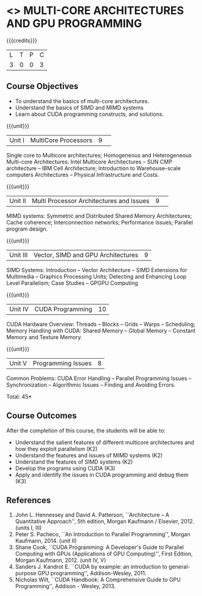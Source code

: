 * <<<CP1103>>> MULTI-CORE ARCHITECTURES AND GPU PROGRAMMING 
:properties:
:author: DVV Prasad, K Lekshmi
:date: 27 June 2018
:end:

{{{credits}}}
|L|T|P|C|
|3|0|0|3|

** Course Objectives
- To understand the basics of multi-core architectures.
- Understand the basics of SIMD and MIMD systems
- Learn about CUDA programming constructs, and solutions.
 

{{{unit}}}
|Unit I |MultiCore Processors|9| 
Single core to Multicore architectures; Homogeneous and Heterogeneous 
Multi-core Architectures: Intel Multicore Architectures -- SUN CMP architecture -- 
IBM Cell Architecture; Introduction to Warehouse-scale computers 
Architectures -- Physical Infrastructure and Costs.

{{{unit}}}
|Unit II|Multi Processor Architectures and Issues|9| 
MIMD systems: Symmetric and Distributed Shared Memory Architectures; 
Cache coherence; Interconnection networks; Performance Issues; 
Parallel program design.

{{{unit}}}
|Unit III|Vector, SIMD and GPU Architectures|9|
SIMD Systems: Introduction -- Vector Architecture -- SIMD Extensions for Multimedia -- 
Graphics Processing Units; Detecting and Enhancing Loop Level Parallelism; 
Case Studies -- GPGPU Computing

{{{unit}}}
|Unit IV|CUDA Programming |10|
CUDA Hardware Overview: Threads -- Blocks -- Grids --
Warps -- Scheduling; Memory Handling with CUDA: Shared Memory --
Global Memory -- Constant Memory and Texture Memory. 

{{{unit}}}
|Unit V|Programming Issues|8|
Common Problems: CUDA Error Handling -- Parallel Programming Issues -- 
Synchronization -- Algorithmic Issues -- Finding and Avoiding Errors.

\hfill *Total: 45*

** Course Outcomes
After the completion of this course, the students will be able to:
- Understand  the salient features of different multicore architectures and how they exploit parallelism (K2)
- Understand the features and issues of MIMD systems (K2)
- Understand the features of SIMD systems (K2)
- Develop the programs using CUDA (K3)
- Apply and identify the issues in CUDA programming and debug them (K3)
      
** References
1. John L. Hennessey and David A. Patterson, ``Architecture -- A Quantitative Approach'', 5th edition,
   Morgan Kaufmann / Elsevier, 2012. (units I, III)
2. Peter S. Pacheco, ``An Introduction to Parallel Programming'', Morgan Kaufmann, 2014. (unit II)
3. Shane Cook, ``CUDA Programming: A Developer's Guide to Parallel Computing with GPUs (Applications of GPU Computing)'', 
   First Edition, Morgan Kaufmann, 2012. (unit IV, V)
4. Sanders J. Kandrot E. ``CUDA by example: an introduction to general-purpose GPU programming'',  Addison-Wesley,	2011.
5. Nicholas Wilt, ``CUDA Handbook: A Comprehensive Guide to GPU Programming'', Addison - Wesley, 2013.
